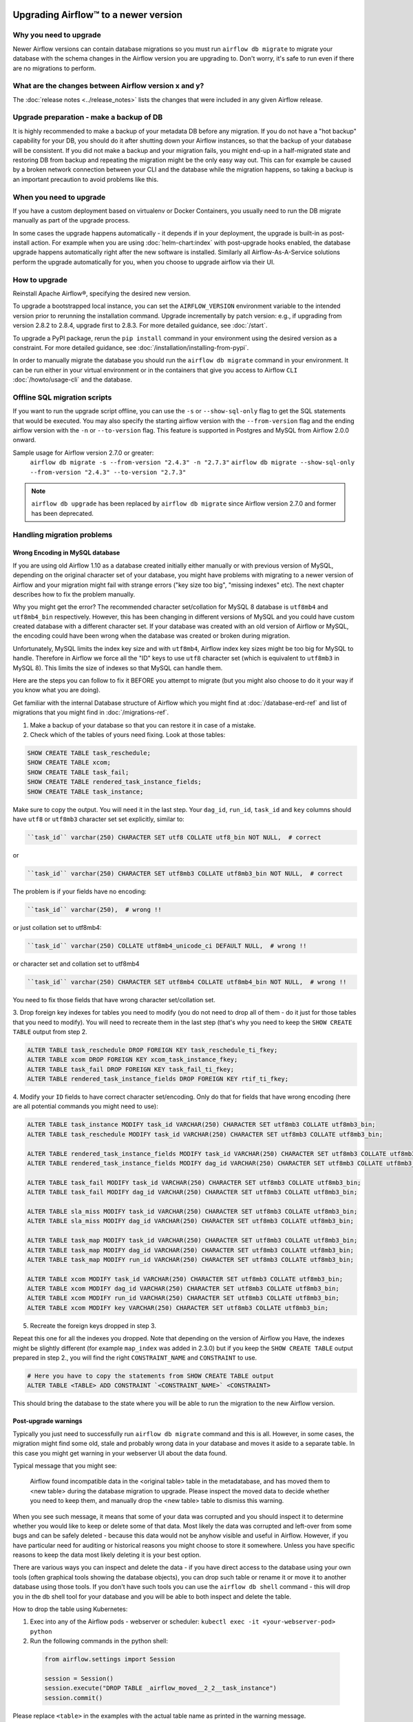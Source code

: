 .. Licensed to the Apache Software Foundation (ASF) under one
    or more contributor license agreements.  See the NOTICE file
    distributed with this work for additional information
    regarding copyright ownership.  The ASF licenses this file
    to you under the Apache License, Version 2.0 (the
    "License"); you may not use this file except in compliance
    with the License.  You may obtain a copy of the License at

 ..   http://www.apache.org/licenses/LICENSE-2.0

 .. Unless required by applicable law or agreed to in writing,
    software distributed under the License is distributed on an
    "AS IS" BASIS, WITHOUT WARRANTIES OR CONDITIONS OF ANY
    KIND, either express or implied.  See the License for the
    specific language governing permissions and limitations
    under the License.

Upgrading Airflow™ to a newer version
-------------------------------------

Why you need to upgrade
=======================

Newer Airflow versions can contain database migrations so you must run ``airflow db migrate``
to migrate your database with the schema changes in the Airflow version you are upgrading to.
Don't worry, it's safe to run even if there are no migrations to perform.

What are the changes between Airflow version x and y?
=====================================================

The :doc:`release notes <../release_notes>` lists the changes that were included in any given Airflow release.

Upgrade preparation - make a backup of DB
=========================================

It is highly recommended to make a backup of your metadata DB before any migration.
If you do not have a "hot backup" capability for your DB, you should
do it after shutting down your Airflow instances, so that the backup of your database will be consistent.
If you did not make a backup and your migration fails, you might end-up in
a half-migrated state and restoring DB from backup and repeating the
migration might be the only easy way out. This can for example be caused by a broken
network connection between your CLI and the database while the migration happens, so taking
a backup is an important precaution to avoid problems like this.

When you need to upgrade
========================

If you have a custom deployment based on virtualenv or Docker Containers, you usually need to run
the DB migrate manually as part of the upgrade process.

In some cases the upgrade happens automatically - it depends if in your deployment, the upgrade is
built-in as post-install action. For example when you are using :doc:`helm-chart:index` with
post-upgrade hooks enabled, the database upgrade happens automatically right after the new software
is installed. Similarly all Airflow-As-A-Service solutions perform the upgrade automatically for you,
when you choose to upgrade airflow via their UI.

How to upgrade
==============

Reinstall Apache Airflow®, specifying the desired new version.

To upgrade a bootstrapped local instance, you can set the ``AIRFLOW_VERSION`` environment variable to the
intended version prior to rerunning the installation command. Upgrade incrementally by patch version: e.g.,
if upgrading from version 2.8.2 to 2.8.4, upgrade first to 2.8.3. For more detailed guidance, see
:doc:`/start`.

To upgrade a PyPI package, rerun the ``pip install`` command in your environment using the desired version
as a constraint. For more detailed guidance, see :doc:`/installation/installing-from-pypi`.

In order to manually migrate the database you should run the ``airflow db migrate`` command in your
environment. It can be run either in your virtual environment or in the containers that give
you access to Airflow ``CLI`` :doc:`/howto/usage-cli` and the database.

Offline SQL migration scripts
=============================
If you want to run the upgrade script offline, you can use the ``-s`` or ``--show-sql-only`` flag
to get the SQL statements that would be executed. You may also specify the starting airflow version with the ``--from-version`` flag and the ending airflow version with the ``-n`` or ``--to-version`` flag. This feature is supported in Postgres and MySQL
from Airflow 2.0.0 onward.

Sample usage for Airflow version 2.7.0 or greater:
   ``airflow db migrate -s --from-version "2.4.3" -n "2.7.3"``
   ``airflow db migrate --show-sql-only --from-version "2.4.3" --to-version "2.7.3"``

.. note::
    ``airflow db upgrade`` has been replaced by ``airflow db migrate`` since Airflow version 2.7.0
    and former has been deprecated.


Handling migration problems
===========================


Wrong Encoding in MySQL database
................................

If you are using old Airflow 1.10 as a database created initially either manually or with previous version of MySQL,
depending on the original character set of your database, you might have problems with migrating to a newer
version of Airflow and your migration might fail with strange errors ("key size too big", "missing indexes" etc).
The next chapter describes how to fix the problem manually.


Why you might get the error? The recommended character set/collation for MySQL 8 database is
``utf8mb4`` and ``utf8mb4_bin`` respectively. However, this has been changing in different versions of
MySQL and you could have custom created database with a different character set. If your database
was created with an old version of Airflow or MySQL, the encoding could have been wrong when the database
was created or broken during migration.

Unfortunately, MySQL limits the index key size and with ``utf8mb4``, Airflow index key sizes might be
too big for MySQL to handle. Therefore in Airflow we force all the "ID" keys to use ``utf8`` character
set (which is equivalent to ``utf8mb3`` in MySQL 8). This limits the size of indexes so that MySQL
can handle them.

Here are the steps you can follow to fix it BEFORE you attempt to migrate
(but you might also choose to do it your way if you know what you are doing).

Get familiar with the internal Database structure of Airflow which you might find at
:doc:`/database-erd-ref` and list of migrations that you might find in :doc:`/migrations-ref`.


1. Make a backup of your database so that you can restore it in case of a mistake.


2. Check which of the tables of yours need fixing. Look at those tables:

.. code-block:: sql

    SHOW CREATE TABLE task_reschedule;
    SHOW CREATE TABLE xcom;
    SHOW CREATE TABLE task_fail;
    SHOW CREATE TABLE rendered_task_instance_fields;
    SHOW CREATE TABLE task_instance;

Make sure to copy the output. You will need it in the last step. Your
``dag_id``, ``run_id``, ``task_id`` and ``key`` columns should have ``utf8`` or ``utf8mb3`` character
set set explicitly, similar to:

.. code-block:: text

  ``task_id`` varchar(250) CHARACTER SET utf8 COLLATE utf8_bin NOT NULL,  # correct

or

.. code-block:: text

  ``task_id`` varchar(250) CHARACTER SET utf8mb3 COLLATE utf8mb3_bin NOT NULL,  # correct


The problem is if your fields have no encoding:

.. code-block:: text

  ``task_id`` varchar(250),  # wrong !!


or just collation set to utf8mb4:

.. code-block:: text

  ``task_id`` varchar(250) COLLATE utf8mb4_unicode_ci DEFAULT NULL,  # wrong !!


or character set and collation set to utf8mb4

.. code-block:: text

  ``task_id`` varchar(250) CHARACTER SET utf8mb4 COLLATE utf8mb4_bin NOT NULL,  # wrong !!


You need to fix those fields that have wrong character set/collation set.


3. Drop foreign key indexes for tables you need to modify (you do not need to drop all of them - do it just
for those tables that you need to modify). You will need to recreate them in the last step (that's why
you need to keep the ``SHOW CREATE TABLE`` output from step 2.

.. code-block:: sql

    ALTER TABLE task_reschedule DROP FOREIGN KEY task_reschedule_ti_fkey;
    ALTER TABLE xcom DROP FOREIGN KEY xcom_task_instance_fkey;
    ALTER TABLE task_fail DROP FOREIGN KEY task_fail_ti_fkey;
    ALTER TABLE rendered_task_instance_fields DROP FOREIGN KEY rtif_ti_fkey;


4. Modify your ``ID`` fields to have correct character set/encoding. Only do that for fields that have
wrong encoding (here are all potential commands you might need to use):

.. code-block:: sql

    ALTER TABLE task_instance MODIFY task_id VARCHAR(250) CHARACTER SET utf8mb3 COLLATE utf8mb3_bin;
    ALTER TABLE task_reschedule MODIFY task_id VARCHAR(250) CHARACTER SET utf8mb3 COLLATE utf8mb3_bin;

    ALTER TABLE rendered_task_instance_fields MODIFY task_id VARCHAR(250) CHARACTER SET utf8mb3 COLLATE utf8mb3_bin;
    ALTER TABLE rendered_task_instance_fields MODIFY dag_id VARCHAR(250) CHARACTER SET utf8mb3 COLLATE utf8mb3_bin;

    ALTER TABLE task_fail MODIFY task_id VARCHAR(250) CHARACTER SET utf8mb3 COLLATE utf8mb3_bin;
    ALTER TABLE task_fail MODIFY dag_id VARCHAR(250) CHARACTER SET utf8mb3 COLLATE utf8mb3_bin;

    ALTER TABLE sla_miss MODIFY task_id VARCHAR(250) CHARACTER SET utf8mb3 COLLATE utf8mb3_bin;
    ALTER TABLE sla_miss MODIFY dag_id VARCHAR(250) CHARACTER SET utf8mb3 COLLATE utf8mb3_bin;

    ALTER TABLE task_map MODIFY task_id VARCHAR(250) CHARACTER SET utf8mb3 COLLATE utf8mb3_bin;
    ALTER TABLE task_map MODIFY dag_id VARCHAR(250) CHARACTER SET utf8mb3 COLLATE utf8mb3_bin;
    ALTER TABLE task_map MODIFY run_id VARCHAR(250) CHARACTER SET utf8mb3 COLLATE utf8mb3_bin;

    ALTER TABLE xcom MODIFY task_id VARCHAR(250) CHARACTER SET utf8mb3 COLLATE utf8mb3_bin;
    ALTER TABLE xcom MODIFY dag_id VARCHAR(250) CHARACTER SET utf8mb3 COLLATE utf8mb3_bin;
    ALTER TABLE xcom MODIFY run_id VARCHAR(250) CHARACTER SET utf8mb3 COLLATE utf8mb3_bin;
    ALTER TABLE xcom MODIFY key VARCHAR(250) CHARACTER SET utf8mb3 COLLATE utf8mb3_bin;

5. Recreate the foreign keys dropped in step 3.

Repeat this one for all the indexes you dropped. Note that depending on the version of Airflow you
Have, the indexes might be slightly different (for example ``map_index`` was added in 2.3.0) but if you
keep the ``SHOW CREATE TABLE`` output prepared in step 2., you will find the right ``CONSTRAINT_NAME``
and ``CONSTRAINT`` to use.

.. code-block:: sql

    # Here you have to copy the statements from SHOW CREATE TABLE output
    ALTER TABLE <TABLE> ADD CONSTRAINT `<CONSTRAINT_NAME>` <CONSTRAINT>


This should bring the database to the state where you will be able to run the migration to the new
Airflow version.


Post-upgrade warnings
.....................

Typically you just need to successfully run ``airflow db migrate`` command and this is all. However, in
some cases, the migration might find some old, stale and probably wrong data in your database and moves it
aside to a separate table. In this case you might get warning in your webserver UI about the data found.

Typical message that you might see:

  Airflow found incompatible data in the <original table> table in the
  metadatabase, and has moved them to <new table> during the database migration to upgrade.
  Please inspect the moved data to decide whether you need to keep them,
  and manually drop the <new table> table to dismiss this warning.

When you see such message, it means that some of your data was corrupted and you should inspect it
to determine whether you would like to keep or delete some of that data. Most likely the data was corrupted
and left-over from some bugs and can be safely deleted - because this data would not be anyhow visible
and useful in Airflow. However, if you have particular need for auditing or historical reasons you might
choose to store it somewhere. Unless you have specific reasons to keep the data most likely deleting it
is your best option.

There are various ways you can inspect and delete the data - if you have direct access to the
database using your own tools (often graphical tools showing the database objects), you can drop such
table or rename it or move it to another database using those tools. If you don't have such tools you
can use the ``airflow db shell`` command - this will drop you in the db shell tool for your database and you
will be able to both inspect and delete the table.

How to drop the table using Kubernetes:


1. Exec into any of the Airflow pods - webserver or scheduler: ``kubectl exec -it <your-webserver-pod> python``

2. Run the following commands in the python shell:

 .. code-block:: python

     from airflow.settings import Session

     session = Session()
     session.execute("DROP TABLE _airflow_moved__2_2__task_instance")
     session.commit()

Please replace ``<table>`` in the examples with the actual table name as printed in the warning message.

Inspecting a table:

.. code-block:: sql

   SELECT * FROM <table>;

Deleting a table:

.. code-block:: sql

   DROP TABLE <table>;


Migration best practices
========================

Depending on the size of your database and the actual migration it might take quite some time to migrate it,
so if you have long history and big database, it is recommended to make a copy of the database first and
perform a test migration to assess how long the migration will take. Typically "Major" upgrades might take
longer as adding new features require sometimes restructuring of the database.
